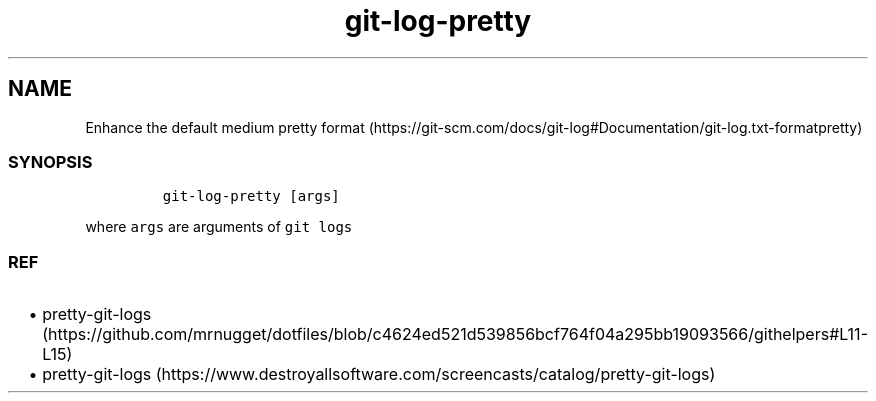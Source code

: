 .\" Automatically generated by Pandoc 2.17.1.1
.\"
.\" Define V font for inline verbatim, using C font in formats
.\" that render this, and otherwise B font.
.ie "\f[CB]x\f[]"x" \{\
. ftr V B
. ftr VI BI
. ftr VB B
. ftr VBI BI
.\}
.el \{\
. ftr V CR
. ftr VI CI
. ftr VB CB
. ftr VBI CBI
.\}
.TH "git-log-pretty" "1" "" "Version Latest" "git-log-pretty"
.hy
.SH NAME
.PP
Enhance the default medium pretty
format (https://git-scm.com/docs/git-log#Documentation/git-log.txt-formatpretty)
.SS SYNOPSIS
.IP
.nf
\f[C]
git-log-pretty [args]
\f[R]
.fi
.PP
where \f[V]args\f[R] are arguments of \f[V]git logs\f[R]
.SS REF
.IP \[bu] 2
pretty-git-logs (https://github.com/mrnugget/dotfiles/blob/c4624ed521d539856bcf764f04a295bb19093566/githelpers#L11-L15)
.IP \[bu] 2
pretty-git-logs (https://www.destroyallsoftware.com/screencasts/catalog/pretty-git-logs)
